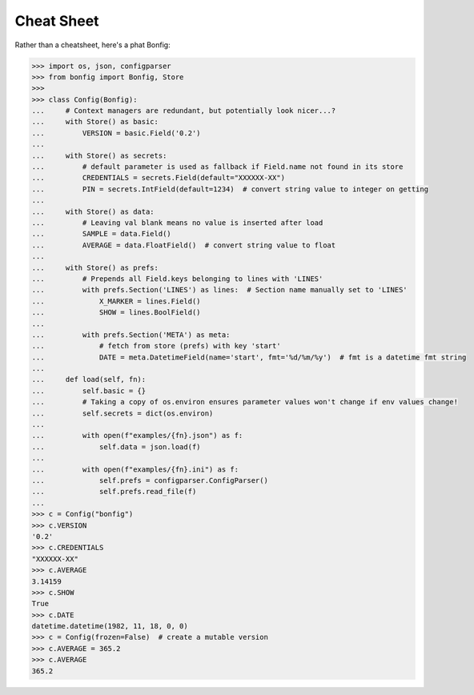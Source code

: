 .. _cheatsheet:

Cheat Sheet
==========

Rather than a cheatsheet, here's a phat Bonfig:

.. code:: python3

    >>> import os, json, configparser
    >>> from bonfig import Bonfig, Store
    >>>
    >>> class Config(Bonfig):
    ...     # Context managers are redundant, but potentially look nicer...?
    ...     with Store() as basic:
    ...         VERSION = basic.Field('0.2')
    ...
    ...     with Store() as secrets:
    ...         # default parameter is used as fallback if Field.name not found in its store
    ...         CREDENTIALS = secrets.Field(default="XXXXXX-XX")
    ...         PIN = secrets.IntField(default=1234)  # convert string value to integer on getting
    ...
    ...     with Store() as data:
    ...         # Leaving val blank means no value is inserted after load
    ...         SAMPLE = data.Field()
    ...         AVERAGE = data.FloatField()  # convert string value to float
    ...
    ...     with Store() as prefs:
    ...         # Prepends all Field.keys belonging to lines with 'LINES'
    ...         with prefs.Section('LINES') as lines:  # Section name manually set to 'LINES'
    ...             X_MARKER = lines.Field()
    ...             SHOW = lines.BoolField()
    ...
    ...         with prefs.Section('META') as meta:
    ...             # fetch from store (prefs) with key 'start'
    ...             DATE = meta.DatetimeField(name='start', fmt='%d/%m/%y')  # fmt is a datetime fmt string
    ...
    ...     def load(self, fn):
    ...         self.basic = {}
    ...         # Taking a copy of os.environ ensures parameter values won't change if env values change!
    ...         self.secrets = dict(os.environ)
    ...
    ...         with open(f"examples/{fn}.json") as f:
    ...             self.data = json.load(f)
    ...
    ...         with open(f"examples/{fn}.ini") as f:
    ...             self.prefs = configparser.ConfigParser()
    ...             self.prefs.read_file(f)
    ...
    >>> c = Config("bonfig")
    >>> c.VERSION
    '0.2'
    >>> c.CREDENTIALS
    "XXXXXX-XX"
    >>> c.AVERAGE
    3.14159
    >>> c.SHOW
    True
    >>> c.DATE
    datetime.datetime(1982, 11, 18, 0, 0)
    >>> c = Config(frozen=False)  # create a mutable version
    >>> c.AVERAGE = 365.2
    >>> c.AVERAGE
    365.2
